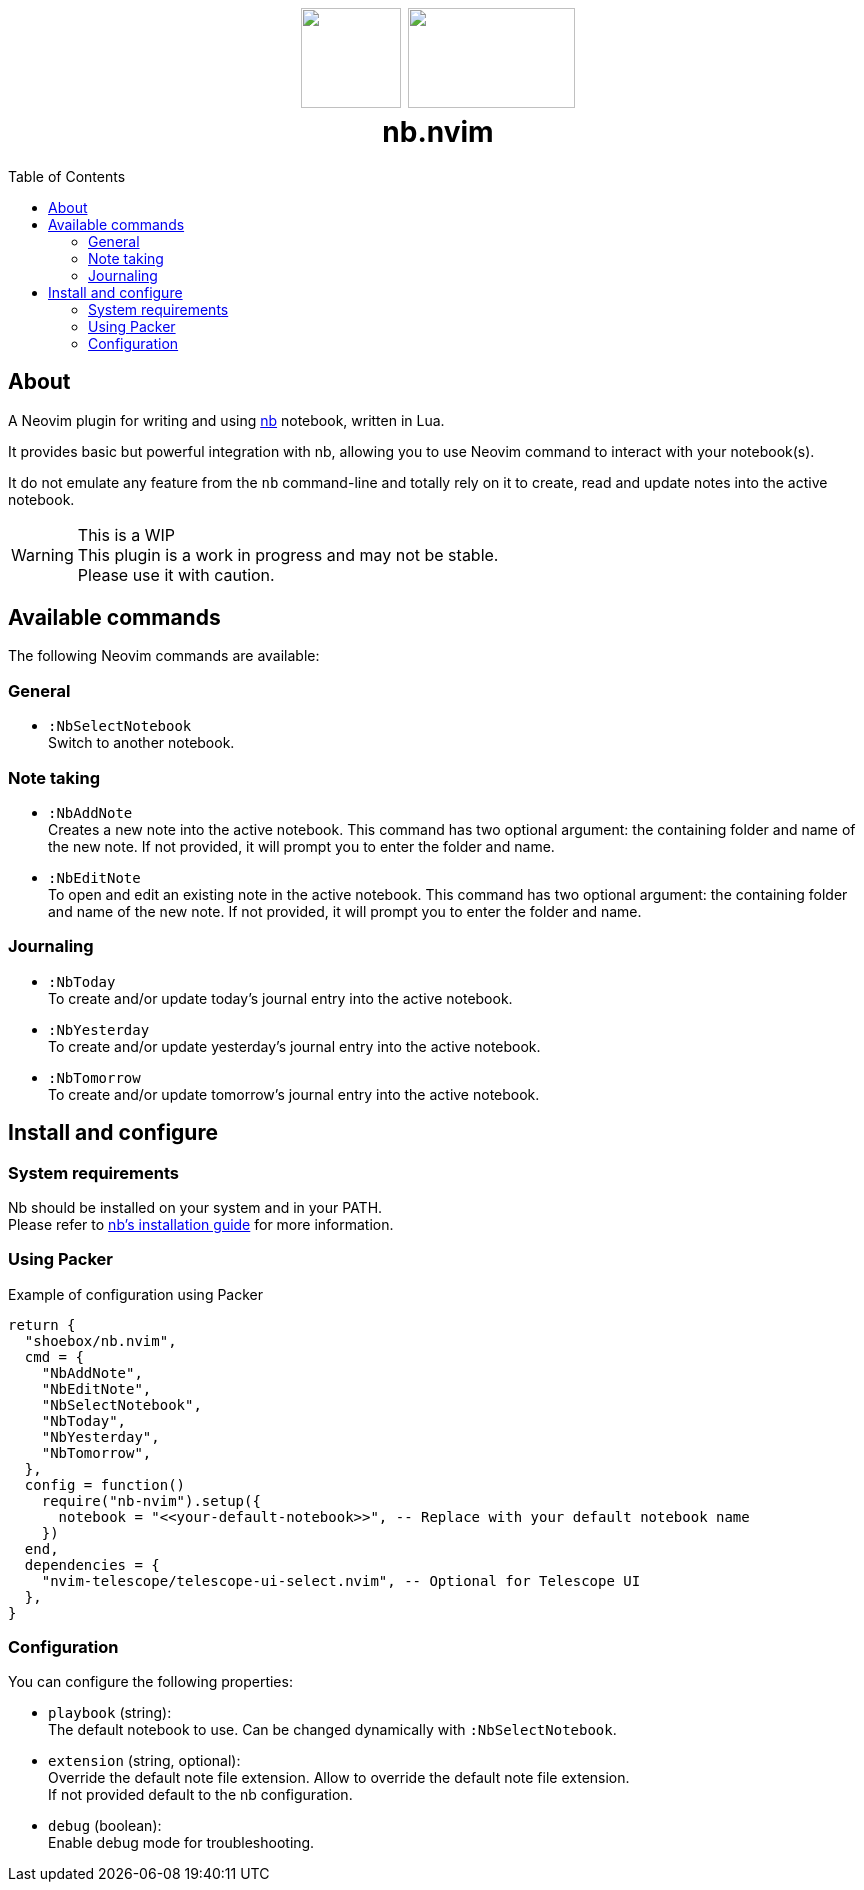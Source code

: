 :toc: macro
++++
<h1 align="center">
  <img src="docs/neovim.svg" width="100px" height="100px"/>
  <img src="docs/nb.png" width="167px" height="100px"/>
  <br/>
  <b>nb.nvim</b>
</h1>
++++

toc::[]

== About

A Neovim plugin for writing and using https://github.com/xwmx/nb[nb]
notebook, written in Lua.

It provides basic but powerful integration with nb, allowing you to use Neovim
command to interact with your notebook(s).

It do not emulate any feature from the `nb` command-line and totally rely on
it to create, read and update notes into the active notebook.

[WARNING]
.This is a WIP
This plugin is a work in progress and may not be stable. +
Please use it with caution.

== Available commands

The following Neovim commands are available:

=== General

* `:NbSelectNotebook` +
Switch to another notebook.

=== Note taking
* `:NbAddNote` +
Creates a new note into the active notebook. This command has two optional
argument: the containing folder and name of the new note. If not provided, it
will prompt you to enter the folder and name.
* `:NbEditNote`  +
To open and edit an existing note in the active notebook. This command has two
optional argument: the containing folder and name of the new note. If not
provided, it will prompt you to enter the folder and name.

=== Journaling

* `:NbToday` +
To create and/or update today's journal entry into the active notebook.
* `:NbYesterday` +
To create and/or update yesterday's journal entry into the active notebook.
* `:NbTomorrow` +
To create and/or update tomorrow's journal entry into the active notebook.

== Install and configure

=== System requirements

Nb should be installed on your system and in your PATH. +
Please refer to https://github.com/xwmx/nb?tab=readme-ov-file#installation[nb's
installation guide] for more information.

=== Using Packer

[source,lua]
.Example of configuration using Packer
----
return {
  "shoebox/nb.nvim",
  cmd = {
    "NbAddNote",
    "NbEditNote",
    "NbSelectNotebook",
    "NbToday",
    "NbYesterday",
    "NbTomorrow",
  },
  config = function()
    require("nb-nvim").setup({
      notebook = "<<your-default-notebook>>", -- Replace with your default notebook name
    })
  end,
  dependencies = {
    "nvim-telescope/telescope-ui-select.nvim", -- Optional for Telescope UI
  },
}
----

=== Configuration

You can configure the following properties:

- `playbook` (string): +
The default notebook to use. Can be changed dynamically with `:NbSelectNotebook`.
- `extension` (string, optional):  +
Override the default note file extension.
Allow to override the default note file extension. +
If not provided default to the nb configuration.
- `debug` (boolean): +
Enable debug mode for troubleshooting.
